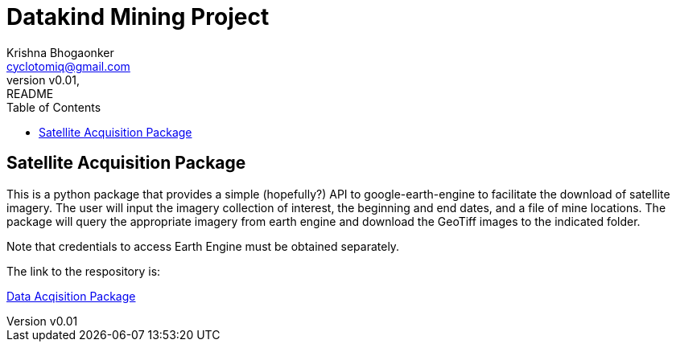 
= Datakind Mining Project
krishna bhogaonker <cyclotomiq@gmail.com>
:author: Krishna Bhogaonker
:email: cyclotomiq@gmail.com
:revnumber: v0.01
:revdate:   
:revremark: README
:description: This document provides a description and links to packages developed by me for the Datakind mining project. 
:doctype: article
:toc:
:toclevels: 4                                                       
:toc-title: Table of Contents 
:source-highlighter: coderay
:sectnum:
:listing-caption: Listing
:stylesdir: /home/krishnab/Dropbox/backup/computer/asciidoctor/stylesheet-factory/asciidoctor-stylesheet-factory/stylesheets
:stylesheet: colony.css
:imagedir: ./images/
:experimental:                                                      
:imagesdir: ./img           
:keywords: datakind, spatial analysis, machine learning, statistics, python
:stem: latexmath

== Satellite Acquisition Package

This is a python package that provides a simple (hopefully?) API to google-earth-engine to facilitate the download of satellite imagery. The user will input the imagery collection of interest, the beginning and end dates, and a file of mine locations. The package will query the appropriate imagery from earth engine and download the GeoTiff images to the indicated folder.

Note that credentials to access Earth Engine must be obtained separately.

The link to the respository is:

https://github.com/krishnab-datakind/mining-data-acquisition[Data Acqisition Package]



